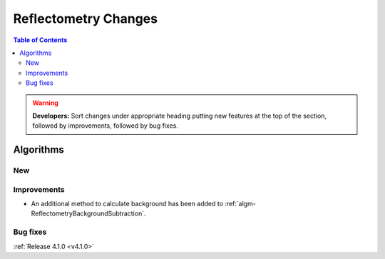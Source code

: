 =====================
Reflectometry Changes
=====================

.. contents:: Table of Contents
   :local:

.. warning:: **Developers:** Sort changes under appropriate heading
    putting new features at the top of the section, followed by
    improvements, followed by bug fixes.
	
Algorithms
----------

New
###

Improvements
############

- An additional method to calculate background has been added to :ref:`algm-ReflectometryBackgroundSubtraction`.

Bug fixes
#########


:ref:`Release 4.1.0 <v4.1.0>`